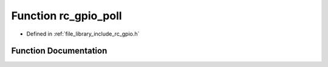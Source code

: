 .. _exhale_function_group___g_p_i_o_1ga6069b9e7fc628dcce428fb6d6e6d1b42:

Function rc_gpio_poll
=====================

- Defined in :ref:`file_library_include_rc_gpio.h`


Function Documentation
----------------------


.. doxygenfunction:: rc_gpio_poll(int, int, int, uint64_t *)
   :project: librobotcontrol